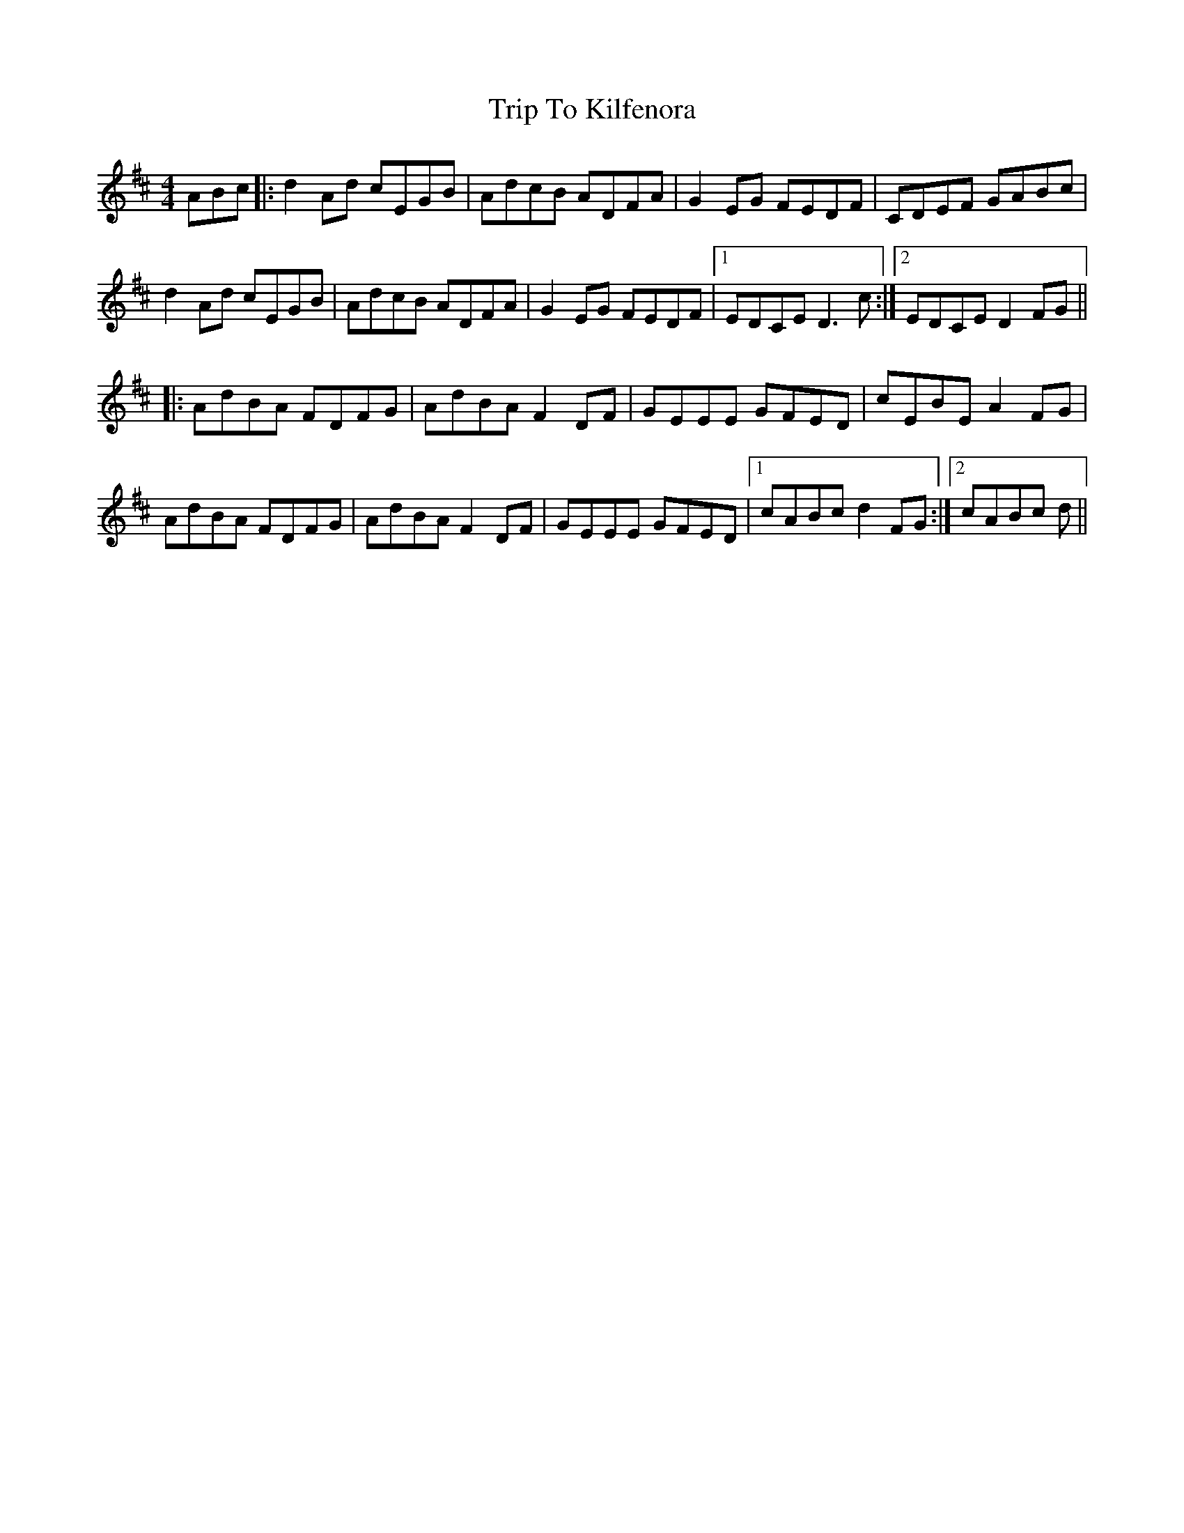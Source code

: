 X: 41024
T: Trip To Kilfenora
R: reel
M: 4/4
K: Dmajor
ABc|:d2 Ad cEGB|AdcB ADFA|G2 EG FEDF|CDEF GABc|
d2 Ad cEGB|AdcB ADFA|G2 EG FEDF|1 EDCE D3c:|2 EDCE D2FG||
|:AdBA FDFG|AdBA F2 DF|GEEE GFED|cEBE A2 FG|
AdBA FDFG|AdBA F2 DF|GEEE GFED|1 cABcd2FG:|2 cABc d||

